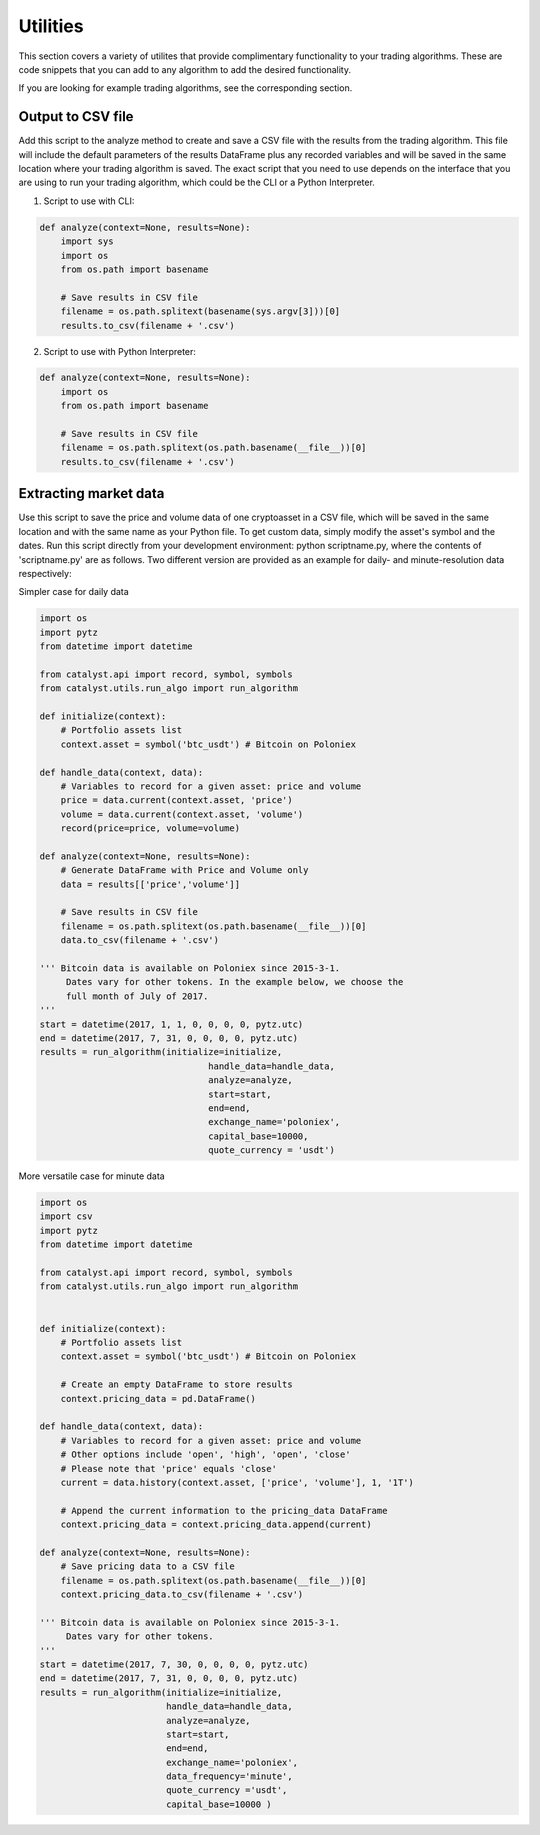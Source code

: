 Utilities
=========

This section covers a variety of utilites that provide complimentary 
functionality to your trading algorithms. These are code snippets that you can
add to any algorithm to add the desired functionality.

If you are looking for example trading algorithms, see the corresponding section.

Output to CSV file
~~~~~~~~~~~~~~~~~~

Add this script to the analyze method to create and save a CSV file with the 
results from the trading algorithm. This file will include the default 
parameters of the results DataFrame plus any recorded variables and will be 
saved in the same location where your trading algorithm is saved. The exact 
script that you need to use depends on the interface that you are using to run 
your trading algorithm, which could be the CLI or a Python Interpreter.

1. Script to use with CLI:

.. code-block:: python

    def analyze(context=None, results=None):
        import sys
        import os
        from os.path import basename

        # Save results in CSV file
        filename = os.path.splitext(basename(sys.argv[3]))[0]
        results.to_csv(filename + '.csv')

2. Script to use with Python Interpreter:

.. code-block:: python

    def analyze(context=None, results=None):
        import os
        from os.path import basename

        # Save results in CSV file
        filename = os.path.splitext(os.path.basename(__file__))[0]
        results.to_csv(filename + '.csv')

Extracting market data
~~~~~~~~~~~~~~~~~~~~~~

Use this script to save the price and volume data of one cryptoasset in a CSV
file, which will be saved in the same location and with the same name as your
Python file. To get custom data, simply modify the asset's symbol and the dates.
Run this script directly from your development environment: python scriptname.py,
where the contents of 'scriptname.py' are as follows. Two different version are
provided as an example for daily- and minute-resolution data respectively:

Simpler case for daily data

.. code-block:: python

    import os
    import pytz
    from datetime import datetime

    from catalyst.api import record, symbol, symbols
    from catalyst.utils.run_algo import run_algorithm

    def initialize(context):
        # Portfolio assets list
        context.asset = symbol('btc_usdt') # Bitcoin on Poloniex

    def handle_data(context, data):
        # Variables to record for a given asset: price and volume
        price = data.current(context.asset, 'price')
        volume = data.current(context.asset, 'volume')
        record(price=price, volume=volume)

    def analyze(context=None, results=None):
        # Generate DataFrame with Price and Volume only
        data = results[['price','volume']]

        # Save results in CSV file
        filename = os.path.splitext(os.path.basename(__file__))[0]
        data.to_csv(filename + '.csv')

    ''' Bitcoin data is available on Poloniex since 2015-3-1.
         Dates vary for other tokens. In the example below, we choose the
         full month of July of 2017.
    '''
    start = datetime(2017, 1, 1, 0, 0, 0, 0, pytz.utc)
    end = datetime(2017, 7, 31, 0, 0, 0, 0, pytz.utc)
    results = run_algorithm(initialize=initialize,
                                    handle_data=handle_data,
                                    analyze=analyze,
                                    start=start,
                                    end=end,
                                    exchange_name='poloniex',
                                    capital_base=10000,
                                    quote_currency = 'usdt')

More versatile case for minute data

.. code-block:: python

    import os
    import csv
    import pytz
    from datetime import datetime

    from catalyst.api import record, symbol, symbols
    from catalyst.utils.run_algo import run_algorithm


    def initialize(context):
        # Portfolio assets list
        context.asset = symbol('btc_usdt') # Bitcoin on Poloniex

        # Create an empty DataFrame to store results
        context.pricing_data = pd.DataFrame()

    def handle_data(context, data):
        # Variables to record for a given asset: price and volume
        # Other options include 'open', 'high', 'open', 'close'
        # Please note that 'price' equals 'close'
        current = data.history(context.asset, ['price', 'volume'], 1, '1T')

        # Append the current information to the pricing_data DataFrame
        context.pricing_data = context.pricing_data.append(current)

    def analyze(context=None, results=None):
        # Save pricing data to a CSV file
        filename = os.path.splitext(os.path.basename(__file__))[0]
        context.pricing_data.to_csv(filename + '.csv')

    ''' Bitcoin data is available on Poloniex since 2015-3-1.
         Dates vary for other tokens.
    '''
    start = datetime(2017, 7, 30, 0, 0, 0, 0, pytz.utc)
    end = datetime(2017, 7, 31, 0, 0, 0, 0, pytz.utc)
    results = run_algorithm(initialize=initialize,
                            handle_data=handle_data,
                            analyze=analyze,
                            start=start,
                            end=end,
                            exchange_name='poloniex',
                            data_frequency='minute',
                            quote_currency ='usdt',
                            capital_base=10000 )